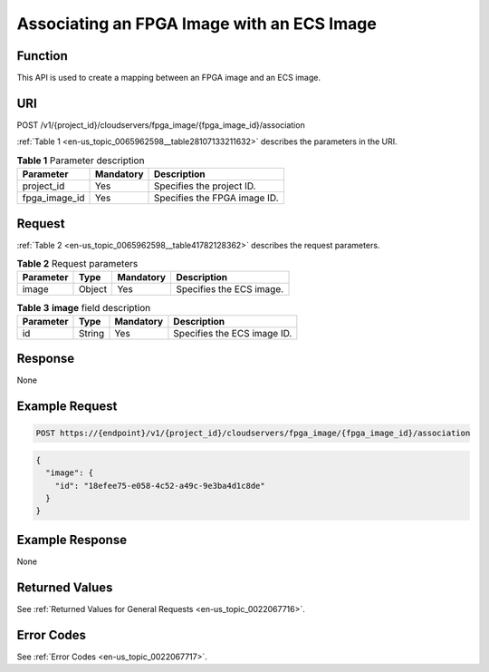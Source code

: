 .. _en-us_topic_0065962598:

Associating an FPGA Image with an ECS Image
===========================================

Function
--------

This API is used to create a mapping between an FPGA image and an ECS image.

URI
---

POST /v1/{project_id}/cloudservers/fpga_image/{fpga_image_id}/association

:ref:`Table 1 <en-us_topic_0065962598__table28107133211632>` describes the parameters in the URI.

.. _en-us_topic_0065962598__table28107133211632:

.. table:: **Table 1** Parameter description

   ============= ========= ============================
   Parameter     Mandatory Description
   ============= ========= ============================
   project_id    Yes       Specifies the project ID.
   fpga_image_id Yes       Specifies the FPGA image ID.
   ============= ========= ============================

Request
-------

:ref:`Table 2 <en-us_topic_0065962598__table41782128362>` describes the request parameters.

.. _en-us_topic_0065962598__table41782128362:

.. table:: **Table 2** Request parameters

   ========= ====== ========= ========================
   Parameter Type   Mandatory Description
   ========= ====== ========= ========================
   image     Object Yes       Specifies the ECS image.
   ========= ====== ========= ========================

.. table:: **Table 3** **image** field description

   ========= ====== ========= ===========================
   Parameter Type   Mandatory Description
   ========= ====== ========= ===========================
   id        String Yes       Specifies the ECS image ID.
   ========= ====== ========= ===========================

Response
--------

None

Example Request
---------------

.. code-block::

   POST https://{endpoint}/v1/{project_id}/cloudservers/fpga_image/{fpga_image_id}/association

.. code-block::

   {
     "image": {
       "id": "18efee75-e058-4c52-a49c-9e3ba4d1c8de"
     }
   }

Example Response
----------------

None

Returned Values
---------------

See :ref:`Returned Values for General Requests <en-us_topic_0022067716>`.

Error Codes
-----------

See :ref:`Error Codes <en-us_topic_0022067717>`.
